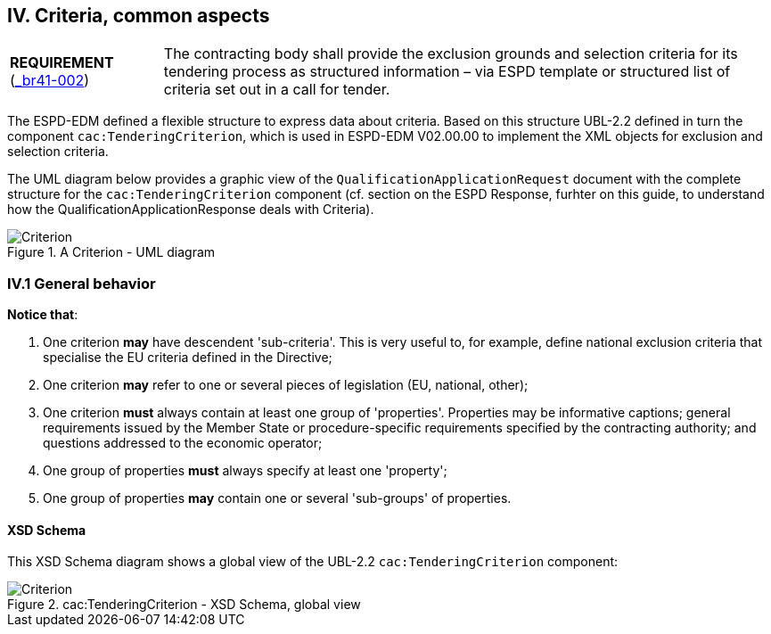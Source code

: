 
== IV. Criteria, common aspects

[cols="<1,<4"]
|===
|*REQUIREMENT* 
(http://wiki.ds.unipi.gr/display/ESPDInt/BIS+41+-+European+Single+Procurement+Document#BIS41-EuropeanSingleProcurementDocument-HighLevelBusinessRequirements[_br41-002])
|The contracting body shall provide the exclusion grounds and selection criteria for its tendering process as structured information – via ESPD template or structured list of criteria set out in a call for tender.
|===

The ESPD-EDM defined a flexible structure to express data about criteria. Based on this structure UBL-2.2 defined in turn the component `cac:TenderingCriterion`, which is used in ESPD-EDM V02.00.00 to implement the XML objects for exclusion and selection criteria.

The UML diagram below provides a graphic view of the `QualificationApplicationRequest` document with the complete structure for the `cac:TenderingCriterion` component (cf. section on the ESPD Response, furhter on this guide, to understand how the QualificationApplicationResponse deals with Criteria). 

.A Criterion - UML diagram 
image::Criterion.png[Criterion, alt="Criterion", align="center"]

=== IV.1 General behavior

*Notice that*:

. One criterion *may* have descendent 'sub-criteria'. This is very useful to, for example, define national exclusion criteria that specialise the EU criteria defined in the Directive;

. One criterion *may* refer to one or several pieces of legislation (EU, national, other);

. One criterion *must* always contain at least one group of 'properties'. Properties may be informative captions; general requirements issued by the Member State or procedure-specific requirements specified by the contracting authority; and questions addressed to the economic operator;

. One group of properties *must* always specify at least one 'property';

. One group of properties *may* contain one or several 'sub-groups' of properties.

==== XSD Schema

This XSD Schema diagram shows a global view of the UBL-2.2 `cac:TenderingCriterion` component:

.cac:TenderingCriterion - XSD Schema, global view
image::TenderingCriterion_XSD_global_view.png[Criterion, alt="Criterion", align="center"]
